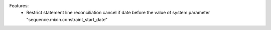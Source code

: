 
Features:
 * Restrict statement line reconciliation cancel if date before the value of system parameter "sequence.mixin.constraint_start_date"
